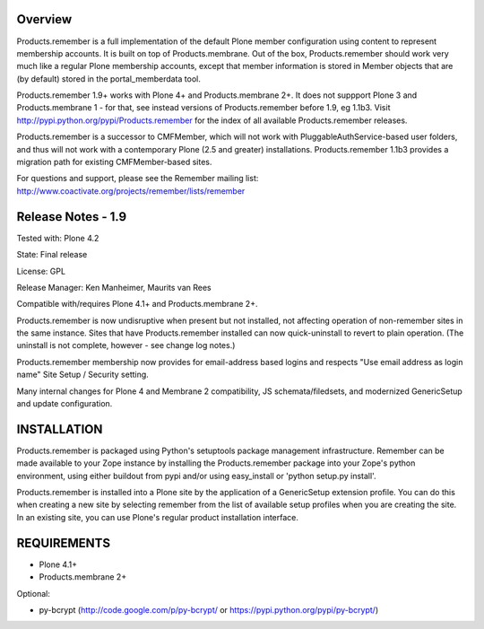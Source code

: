 Overview
========

Products.remember is a full implementation of the default Plone member
configuration using content to represent membership accounts.  It is built
on top of Products.membrane.  Out of the box, Products.remember should work
very much like a regular Plone membership accounts, except that member
information is stored in Member objects that are (by default) stored in the
portal_memberdata tool.

Products.remember 1.9+ works with Plone 4+ and Products.membrane 2+.  It
does not suppport Plone 3 and Products.membrane 1 - for that, see instead
versions of Products.remember before 1.9, eg 1.1b3.  Visit
http://pypi.python.org/pypi/Products.remember for the index of all
available Products.remember releases.

Products.remember is a successor to CMFMember, which will not work with
PluggableAuthService-based user folders, and thus will not work with a
contemporary Plone (2.5 and greater) installations.  Products.remember 1.1b3
provides a migration path for existing CMFMember-based sites.

For questions and support, please see the Remember mailing list:
http://www.coactivate.org/projects/remember/lists/remember


Release Notes - 1.9
===================

Tested with: Plone 4.2

State: Final release

License: GPL

Release Manager: Ken Manheimer, Maurits van Rees

Compatible with/requires Plone 4.1+ and Products.membrane 2+.

Products.remember is now undisruptive when present but not installed, not
affecting operation of non-remember sites in the same instance.  Sites that
have Products.remember installed can now quick-uninstall to revert to plain
operation.  (The uninstall is not complete, however - see change log
notes.)

Products.remember membership now provides for email-address based logins
and respects "Use email address as login name" Site Setup / Security
setting.

Many internal changes for Plone 4 and Membrane 2 compatibility, JS
schemata/filedsets, and modernized GenericSetup and update configuration.


INSTALLATION
============

Products.remember is packaged using Python's setuptools package management
infrastructure.  Remember can be made available to your Zope instance by
installing the Products.remember package into your Zope's python
environment, using either buildout from pypi and/or using easy_install or
'python setup.py install'.

Products.remember is installed into a Plone site by the application of a
GenericSetup extension profile.  You can do this when creating a new
site by selecting remember from the list of available setup profiles
when you are creating the site.  In an existing site, you can use
Plone's regular product installation interface.


REQUIREMENTS
============

- Plone 4.1+
- Products.membrane 2+

Optional:

- py-bcrypt (http://code.google.com/p/py-bcrypt/ or
  https://pypi.python.org/pypi/py-bcrypt/)
